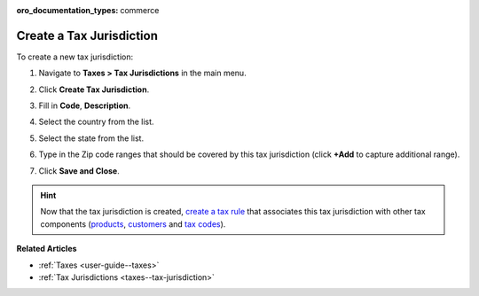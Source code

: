 :oro_documentation_types: commerce

.. _taxes--tax-jurisdiction-create:

Create a Tax Jurisdiction
-------------------------

.. begin

To create a new tax jurisdiction:

#. Navigate to **Taxes > Tax Jurisdictions** in the main menu.

#. Click **Create Tax Jurisdiction**.

#. Fill in **Code**, **Description**.

#. Select the country from the list.

#. Select the state from the list.

#. Type in the Zip code ranges that should be covered by this tax jurisdiction (click **+Add** to capture additional range).

   .. image:: /user/img/taxes/tax_jurisdiction_fill.png
      :alt: Fill the data for a new tax jurisdiction

#. Click **Save and Close**.

.. stop

.. hint::

   Now that the tax jurisdiction is created, `create a tax rule <../tax-rules/create>`_ that associates this tax jurisdiction with other tax components (`products <../product-tax-codes>`_, `customers <../customer-tax-codes>`_ and `tax codes <../taxes>`_).

**Related Articles**

* :ref:`Taxes <user-guide--taxes>`

* :ref:`Tax Jurisdictions <taxes--tax-jurisdiction>`


